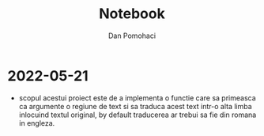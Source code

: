 #+TITLE: Notebook
#+DESCRIPTION: notebook pt proiectul etrans
#+AUTHOR: Dan Pomohaci
#+EMAIL: dan.pomohaci@gmail.com
#+STARTUP: overview indent align inlineimages
#+PROPERTY: header-args  :cache yes :results silent :padline no

* 2022-05-21

- scopul acestui proiect este de a implementa o functie care sa primeasca ca argumente o regiune de text si sa traduca acest text intr-o alta limba inlocuind textul original, by default traducerea ar trebui sa fie din romana in engleza.
